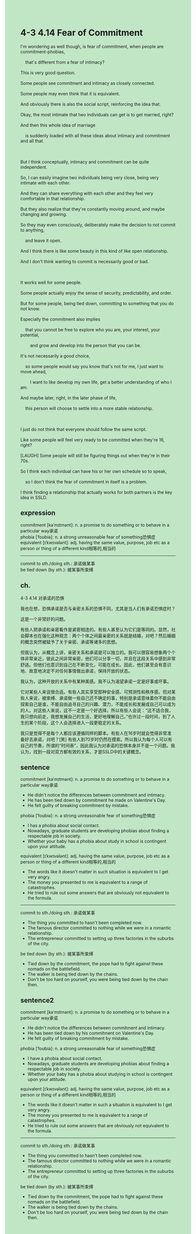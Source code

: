 #+OPTIONS: \n:t toc:nil num:nil html-postamble:nil
#+HTML_HEAD_EXTRA: <style>body {background: rgb(193, 230, 198) !important;}</style>
* 4-3 4.14 Fear of Commitment
#+begin_verse
I'm wondering as well though, is fear of commitment, when people are commitment-phobias,
	that's different from a fear of intimacy?
This is very good question.
Some people see commitment and intimacy as closely connected.
Some people may even think that it is equivalent.
And obviously there is also the social script, reinforcing the idea that.
Okay, the most intimate that two individuals can get is to get married, right?
And then this whole idea of marriage
	is suddenly loaded with all these ideas about intimacy and commitment and all that.
	
But I think conceptually, intimacy and commitment can be quite independent.
So, I can easily imagine two individuals being very close, being very intimate with each other.
And they can share everything with each other and they feel very comfortable in that relationship.
But they also realize that they're constantly moving around, and maybe changing and growing.
So they may even consciously, deliberately make the decision to not commit to anything,
	and leave it open.
And I think there is like some beauty in this kind of like open relationship.
And I don't think wanting to commit is necessarily good or bad.

It works well for some people.
Some people actually enjoy the sense of security, predictability, and order.
But for some people, being tied down, committing to something that you do not know.
Especially the commitment also implies
	that you cannot be free to explore who you are, your interest, your potential,
		and grow and develop into the person that you can be.
It's not necessarily a good choice,
	so some people would say you know that's not for me, I just want to move ahead,
		I want to like develop my own life, get a better understanding of who I am.
And maybe later, right, in the later phase of life,
	this person will choose to settle into a more stable relationship.
	
I just do not think that everyone should follow the same script.
Like some people will feel very ready to be committed when they're 16, right?
[LAUGH] Some people will still be figuring things out when they're in their 70s.
So I think each individual can have his or her own schedule so to speak,
	so I don't think the fear of commitment in itself is a problem.
I think finding a relationship that actually works for both partners is the key idea in SSLD.
#+end_verse
** expression
commitment [kəˈmɪtmənt]: n. a promise to do something or to behave in a particular way承诺
phobia [ˈfoʊbiə]: n. a strong unreasonable fear of something恐惧症
equivalent [ɪˈkwɪvələnt]: adj. having the same value, purpose, job etc as a person or thing of a different kind相等的,相当的
--------------------
commit to sth./doing sth.: 承诺做某事
be tied down (by sth.): 被某事所束缚
** ch.
4-3 4.14 对承诺的恐惧

我也在想，恐惧承诺是否与亲密关系的恐惧不同，尤其是当人们有承诺恐惧症时？

这是一个非常好的问题。

有些人把承诺和亲密看作是紧密相连的。有些人甚至认为它们是等同的。显然，社会脚本也在强化这种观念：两个个体之间最亲密的关系就是结婚，对吧？然后婚姻的概念突然被赋予了关于亲密、承诺等诸多的思想。

但我认为，从概念上讲，亲密关系和承诺是可以独立的。我可以很容易想象两个个体非常亲近，彼此之间非常亲密，他们可以分享一切，并且在这段关系中感到非常舒适。但他们也意识到自己在不断变化，可能在成长。因此，他们甚至会有意识地、故意地决定不对任何事情做出承诺，保持开放的状态。

我认为，这种开放的关系中有某种美感。我不认为渴望承诺一定是好事或坏事。

它对某些人来说很合适。有些人其实享受那种安全感、可预测性和秩序感。但对某些人来说，被束缚、承诺做一些自己还不确定的事，特别是承诺意味着你不能自由探索自己是谁，不能自由追寻自己的兴趣、潜力，不能成长和发展成自己可以成为的人。对这些人来说，这不一定是一个好选择。所以有些人会说：“这不适合我，我只想向前走，我想发展自己的生活，更好地理解自己。”也许过一段时间，到了人生的某个阶段，这个人会选择进入一段更稳定的关系。

我只是觉得不是每个人都应该遵循同样的脚本。有些人在16岁时就会觉得非常准备好去承诺，对吧？[笑] 有些人到70岁时仍然在摸索。所以我认为每个人可以有自己的节奏，所谓的“时间表”，因此我认为对承诺的恐惧本身并不是一个问题。我认为，找到一段对双方都有效的关系，才是SSLD中的关键概念。
** sentence
commitment [kəˈmɪtmənt]: n. a promise to do something or to behave in a particular way承诺
- He didn't notice the differences between commitment and intimacy.
- He has been tied down by commitment he made on Valentine's Day.
- He felt guilty of breaking commitment by mistake.
phobia [ˈfoʊbiə]: n. a strong unreasonable fear of something恐惧症
- I has a phobia about social contact.   
- Nowadays, graduate students are developing phobias about finding a respectable job in society.
- Whether your baby has a phobia about study in school is contingent upon your attitude.
equivalent [ɪˈkwɪvələnt]: adj. having the same value, purpose, job etc as a person or thing of a different kind相等的,相当的
- The words like it doesn't matter in such situation is equivalent to I get very angry.
- The money you presented to me is equivalent to a range of catastrophes.
- He tried to rule out some answers that are obviously not equivalent to the formula.
--------------------
commit to sth./doing sth.: 承诺做某事
- The thing you committed to hasn't been completed now.
- The famous director committed to nothing while we were in a romantic relationship.
- The entrepreneur committed to setting up three factories in the suburbs of the city.
be tied down (by sth.): 被某事所束缚
- Tied down by the commitment, the pope had to fight against these nomads on the battlefield.
- The walker is being tied down by the chains.
- Don't be too hard on yourself, you were being tied down by the chain then.
** sentence2
commitment [kəˈmɪtmənt]: n. a promise to do something or to behave in a particular way承诺
- He didn't notice the differences between commitment and intimacy.
- He has been tied down by his commitment on Valentine's Day.
- He felt guilty of breaking commitment by mistake.
phobia [ˈfoʊbiə]: n. a strong unreasonable fear of something恐惧症
- I have a phobia about social contact.   
- Nowadays, graduate students are developing phobias about finding a respectable job in society.
- Whether your baby has a phobia about studying in school is contingent upon your attitude.
equivalent [ɪˈkwɪvələnt]: adj. having the same value, purpose, job etc as a person or thing of a different kind相等的,相当的
- The words like it doesn't matter in such a situation is equivalent to I get very angry.
- The money you presented to me is equivalent to a range of catastrophes.
- He tried to rule out some answers that are obviously not equivalent to the formula.
--------------------
commit to sth./doing sth.: 承诺做某事
- The thing you committed to hasn't been completed now.
- The famous director committed to nothing while we were in a romantic relationship.
- The entrepreneur committed to setting up three factories in the suburbs of the city.
be tied down (by sth.): 被某事所束缚
- Tied down by the commitment, the pope had to fight against these nomads on the battlefield.
- The walker is being tied down by the chains.
- Don't be too hard on yourself, you were being tied down by the chain then.

